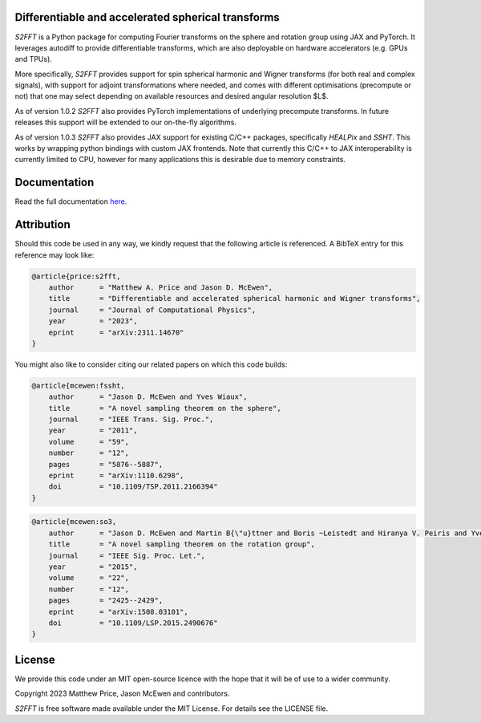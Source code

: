 .. image:: https://github.com/astro-informatics/s2fft/actions/workflows/tests.yml/badge.svg?branch=main
    :target: https://github.com/astro-informatics/s2fft/actions/workflows/tests.yml
.. image:: https://img.shields.io/badge/GitHub-s2fft-brightgreen.svg?style=flat
    :target: https://github.com/astro-informatics/s2fft
.. image:: https://codecov.io/gh/astro-informatics/s2fft/branch/main/graph/badge.svg?token=7QYAFAAWLE
    :target: https://codecov.io/gh/astro-informatics/s2fft
.. image:: https://img.shields.io/badge/License-MIT-yellow.svg
    :target: https://opensource.org/licenses/MIT
.. image:: http://img.shields.io/badge/arXiv-2311.14670-orange.svg?style=flat
    :target: https://arxiv.org/abs/2311.14670
.. image:: https://img.shields.io/badge/code%20style-black-000000.svg
    :target: https://github.com/psf/black
.. image:: https://colab.research.google.com/assets/colab-badge.svg
    :target: https://colab.research.google.com/drive/1YmJ2ljsF8HBvhPmD4hrYPlyAKc4WPUgq?usp=sharing

Differentiable and accelerated spherical transforms
=================================================================================================================

`S2FFT` is a Python package for computing Fourier transforms on the sphere
and rotation group using JAX and PyTorch. It leverages autodiff to provide differentiable
transforms, which are also deployable on hardware accelerators
(e.g. GPUs and TPUs).

More specifically, `S2FFT` provides support for spin spherical harmonic
and Wigner transforms (for both real and complex signals), with support
for adjoint transformations where needed, and comes with different
optimisations (precompute or not) that one may select depending on
available resources and desired angular resolution $L$.

As of version 1.0.2 `S2FFT` also provides PyTorch implementations of underlying 
precompute transforms. In future releases this support will be extended to our 
on-the-fly algorithms.

As of version 1.0.3 `S2FFT` also provides JAX support for existing C/C++ packages, 
specifically `HEALPix` and `SSHT`. This works by wrapping python bindings with custom 
JAX frontends. Note that currently this C/C++ to JAX interoperability is currently 
limited to CPU, however for many applications this is desirable due to memory 
constraints.

Documentation
=============
Read the full documentation `here <https://astro-informatics.github.io/s2fft/>`_.

Attribution
===========
Should this code be used in any way, we kindly request that the following article is
referenced. A BibTeX entry for this reference may look like:

.. code-block:: 

    @article{price:s2fft, 
        author      = "Matthew A. Price and Jason D. McEwen",
        title       = "Differentiable and accelerated spherical harmonic and Wigner transforms",
        journal     = "Journal of Computational Physics",
        year        = "2023",
        eprint      = "arXiv:2311.14670"        
    }

You might also like to consider citing our related papers on which this
code builds:

.. code-block::

    @article{mcewen:fssht,
        author      = "Jason D. McEwen and Yves Wiaux",
        title       = "A novel sampling theorem on the sphere",
        journal     = "IEEE Trans. Sig. Proc.",
        year        = "2011",
        volume      = "59",
        number      = "12",
        pages       = "5876--5887",        
        eprint      = "arXiv:1110.6298",
        doi         = "10.1109/TSP.2011.2166394"
    }


.. code-block:: 

    @article{mcewen:so3,
        author      = "Jason D. McEwen and Martin B{\"u}ttner and Boris ~Leistedt and Hiranya V. Peiris and Yves Wiaux",
        title       = "A novel sampling theorem on the rotation group",
        journal     = "IEEE Sig. Proc. Let.",
        year        = "2015",
        volume      = "22",
        number      = "12",
        pages       = "2425--2429",
        eprint      = "arXiv:1508.03101",
        doi         = "10.1109/LSP.2015.2490676"    
    }

License
=======

We provide this code under an MIT open-source licence with the hope that
it will be of use to a wider community.

Copyright 2023 Matthew Price, Jason McEwen and contributors.

`S2FFT` is free software made available under the MIT License. For
details see the LICENSE file.